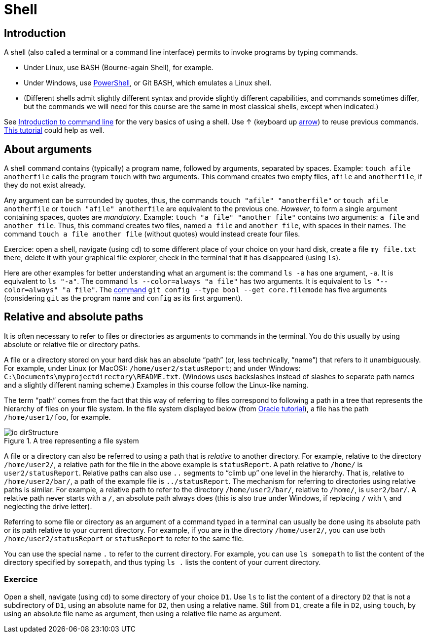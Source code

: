 = Shell

== Introduction
A shell (also called a terminal or a command line interface) permits to invoke programs by typing commands.

* Under Linux, use BASH (Bourne-again Shell), for example.
* Under Windows, use https://docs.microsoft.com/powershell/scripting/install/installing-windows-powershell[PowerShell], or Git BASH, which emulates a Linux shell.
* (Different shells admit slightly different syntax and provide slightly different capabilities, and commands sometimes differ, but the commands we will need for this course are the same in most classical shells, except when indicated.)

See https://tutorial.djangogirls.org/en/intro_to_command_line/[Introduction to command line] for the very basics of using a shell. Use ↑ (keyboard up https://en.wikipedia.org/wiki/Arrow_keys[arrow]) to reuse previous commands. https://www.lamsade.dauphine.fr/~bnegrevergne/ens/Unix/static/TP_Shell_Unix.pdf[This tutorial] could help as well.

[[Arguments]]
== About arguments
A shell command contains (typically) a program name, followed by arguments, separated by spaces. Example: `touch afile anotherfile` calls the program `touch` with two arguments.
This command creates two empty files, `afile` and `anotherfile`, if they do not exist already.

Any argument can be surrounded by quotes, thus, the commands `touch "afile" "anotherfile"` or `touch afile anotherfile` or `touch "afile" anotherfile` are equivalent to the previous one.
_However_, to form a single argument containing spaces, quotes are _mandatory_.
Example: `touch "a file" "another file"` contains two arguments: `a file` and `another file`. Thus, this command creates two files, named `a file` and `another file`, with spaces in their names. The command `touch a file another file` (without quotes) would instead create four files. 

Exercice: open a shell, navigate (using `cd`) to some different place of your choice on your hard disk, create a file `my file.txt` there, delete it with your graphical file explorer, check in the terminal that it has disappeared (using `ls`).

Here are other examples for better understanding what an argument is: the command `ls -a` has one argument, `-a`. It is equivalent to `ls "-a"`. The command `ls --color=always "a file"` has two arguments. It is equivalent to `ls "--color=always" "a file"`. The https://git-scm.com/docs/git-config[command] `git config --type bool --get core.filemode` has five arguments (considering `git` as the program name and `config` as its first argument).

[[Paths]]
== Relative and absolute paths
It is often necessary to refer to files or directories as arguments to commands in the terminal. You do this usually by using absolute or relative file or directory paths.

A file or a directory stored on your hard disk has an absolute “path” (or, less technically, “name”) that refers to it unambiguously. For example, under Linux (or MacOS): `/home/user2/statusReport`; and under Windows: `C:\Documents\myprojectdirectory\README.txt`. (Windows uses backslashes instead of slashes to separate path names and a slightly different naming scheme.) Examples in this course follow the Linux-like naming.

The term “path” comes from the fact that this way of referring to files correspond to following a path in a tree that represents the hierarchy of files on your file system. In the file system displayed below (from https://docs.oracle.com/javase/tutorial/essential/io/path.html[Oracle tutorial]), a file has the path `/home/user1/foo`, for example.

[[Tree]]
.A tree representing a file system
image::https://docs.oracle.com/javase/tutorial/figures/essential/io-dirStructure.gif[opts="inline"]

A file or a directory can also be referred to using a path that is _relative_ to another directory. For example, relative to the directory `/home/user2/`, a relative path for the file in the above example is `statusReport`. A path relative to `/home/` is `user2/statusReport`. Relative paths can also use `..` segments to “climb up” one level in the hierarchy. That is, relative to `/home/user2/bar/`, a path of the example file is `../statusReport`. The mechanism for referring to directories using relative paths is similar. For example, a relative path to refer to the directory `/home/user2/bar/`, relative to `/home/`, is `user2/bar/`. A relative path never starts with a `/`, an absolute path always does (this is also true under Windows, if replacing `/` with `\` and neglecting the drive letter).

Referring to some file or directory as an argument of a command typed in a terminal can usually be done using its absolute path or its path relative to your current directory. For example, if you are in the directory `/home/user2/`, you can use both `/home/user2/statusReport` or `statusReport` to refer to the same file.

You can use the special name `.` to refer to the current directory. For example, you can use `ls somepath` to list the content of the directory specified by `somepath`, and thus typing `ls .` lists the content of your current directory.

=== Exercice
Open a shell, navigate (using `cd`) to some directory of your choice `D1`. Use `ls` to list the content of a directory `D2` that is not a subdirectory of `D1`, using an absolute name for `D2`, then using a relative name. Still from `D1`, create a file in `D2`, using `touch`, by using an absolute file name as argument, then using a relative file name as argument.



